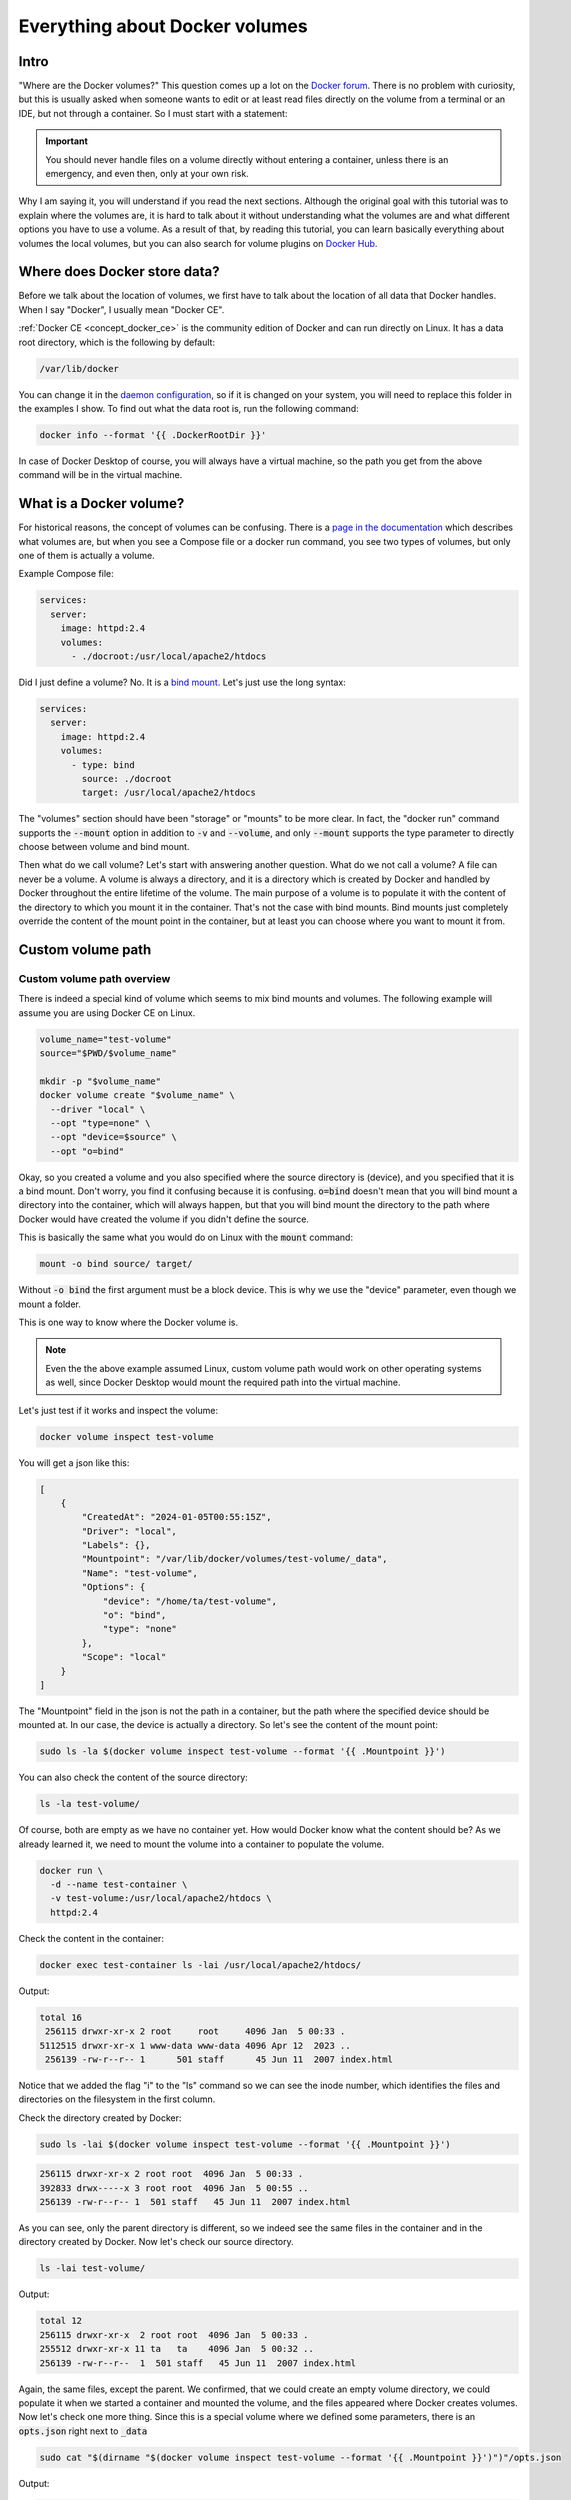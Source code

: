 .. _Docker forum: https://forums.docker.com
.. _daemon configuration: https://docs.docker.com/engine/reference/commandline/dockerd/#on-linux
.. _rootless Docker: https://docs.docker.com/engine/security/rootless/
.. _Use Compose watch: https://docs.docker.com/compose/file-watch/
.. _Volume-only Compose projects: https://dev.to/rimelek/docker-compose-volumes-volume-only-projects-and-init-containers-5468
.. _Docker Hub: https://hub.docker.com/

===============================
Everything about Docker volumes
===============================

Intro
=====

"Where are the Docker volumes?"
This question comes up a lot on the `Docker forum`_.
There is no problem with curiosity, but this is usually asked when someone wants to
edit or at least read files directly on the volume from a terminal or an IDE,
but not through a container. So I must start with a statement:

.. important::

  You should never handle files on a volume directly without entering a container,
  unless there is an emergency, and even then, only at your own risk.

Why I am saying it, you will understand if you read the next sections.
Although the original goal with this tutorial was to explain where the volumes are,
it is hard to talk about it without understanding what the volumes are
and what different options you have to use a volume.
As a result of that, by reading this tutorial, you can learn basically
everything about volumes the local volumes, but you can also
search for volume plugins on `Docker Hub`_.

.. _docker_data_root:

Where does Docker store data?
=============================

Before we talk about the location of volumes, we first have to talk about
the location of all data that Docker handles.
When I say "Docker", I usually mean "Docker CE".

:ref:`Docker CE <concept_docker_ce>` is the community edition of Docker and can run
directly on Linux. It has a data root directory, which is the following by default:

.. code-block:: text

  /var/lib/docker

You can change it in the `daemon configuration`_, so if it is changed on your system,
you will need to replace this folder in the examples I show.
To find out what the data root is, run the following command:

.. code-block:: bash

  docker info --format '{{ .DockerRootDir }}'

In case of Docker Desktop of course, you will always have a virtual machine,
so the path you get from the above command will be in the virtual machine.

What is a Docker volume?
========================

For historical reasons, the concept of volumes can be confusing.
There is a `page in the documentation <https://docs.docker.com/storage/volumes/>`_
which describes what volumes are, but when you see a Compose file or a docker run command,
you see two types of volumes, but only one of them is actually a volume.

Example Compose file:

.. code-block:: yaml

  services:
    server:
      image: httpd:2.4
      volumes:
        - ./docroot:/usr/local/apache2/htdocs

Did I just define a volume?
No. It is a `bind mount <https://docs.docker.com/storage/bind-mounts/>`_.
Let's just use the long syntax:

.. code-block:: yaml

  services:
    server:
      image: httpd:2.4
      volumes:
        - type: bind
          source: ./docroot
          target: /usr/local/apache2/htdocs

The "volumes" section should have been "storage" or "mounts" to be more clear.
In fact, the "docker run" command supports the :code:`--mount` option in addition to
:code:`-v` and :code:`--volume`, and only :code:`--mount` supports the type parameter
to directly choose between volume and bind mount.

Then what do we call volume? Let's start with answering another question.
What do we not call a volume? A file can never be a volume. A volume is always a
directory, and it is a directory which is created by Docker and handled by Docker
throughout the entire lifetime of the volume. The main purpose of a volume is
to populate it with the content of the directory to which you mount it
in the container. That's not the case with bind mounts. Bind mounts just
completely override the content of the mount point in the container, but at least
you can choose where you want to mount it from.

.. _custom_volume_path:

Custom volume path
==================

Custom volume path overview
---------------------------

There is indeed a special kind of volume which seems to mix bind mounts and volumes.
The following example will assume you are using Docker CE on Linux.

.. code-block:: bash

  volume_name="test-volume"
  source="$PWD/$volume_name"

  mkdir -p "$volume_name"
  docker volume create "$volume_name" \
    --driver "local" \
    --opt "type=none" \
    --opt "device=$source" \
    --opt "o=bind"

Okay, so you created a volume and you also specified where the source directory is (device),
and you specified that it is a bind mount.
Don't worry, you find it confusing because it is confusing.
:code:`o=bind` doesn't mean that you will bind mount a directory into the container,
which will always happen,
but that you will bind mount the directory to the path where Docker would have
created the volume if you didn't define the source.

This is basically the same what you would do on Linux with the :code:`mount` command:

.. code-block:: bash

  mount -o bind source/ target/

Without :code:`-o bind` the first argument must be a block device.
This is why we use the "device" parameter, even though we mount a folder.

This is one way to know where the Docker volume is.

.. note::

  Even the the above example assumed Linux, custom volume path
  would work on other operating systems as well, since Docker
  Desktop would mount the required path into the virtual machine.

Let's just test if it works and inspect the volume:

.. code-block:: bash

  docker volume inspect test-volume

You will get a json like this:

.. code-block:: json

  [
      {
          "CreatedAt": "2024-01-05T00:55:15Z",
          "Driver": "local",
          "Labels": {},
          "Mountpoint": "/var/lib/docker/volumes/test-volume/_data",
          "Name": "test-volume",
          "Options": {
              "device": "/home/ta/test-volume",
              "o": "bind",
              "type": "none"
          },
          "Scope": "local"
      }
  ]

The "Mountpoint" field in the json is not the path in a container, but the path where
the specified device should be mounted at. In our case, the device is actually a directory.
So let's see the content of the mount point:

.. code-block:: bash

  sudo ls -la $(docker volume inspect test-volume --format '{{ .Mountpoint }}')

You can also check the content of the source directory:

.. code-block:: bash

  ls -la test-volume/

Of course, both are empty as we have no container yet.
How would Docker know what the content should be?
As we already learned it, we need to mount the volume into a container
to populate the volume.

.. code-block:: bash

  docker run \
    -d --name test-container \
    -v test-volume:/usr/local/apache2/htdocs \
    httpd:2.4

Check the content in the container:

.. code-block:: bash

  docker exec test-container ls -lai /usr/local/apache2/htdocs/

Output:

.. code-block:: text

  total 16
   256115 drwxr-xr-x 2 root     root     4096 Jan  5 00:33 .
  5112515 drwxr-xr-x 1 www-data www-data 4096 Apr 12  2023 ..
   256139 -rw-r--r-- 1      501 staff      45 Jun 11  2007 index.html

Notice that we added the flag "i" to the "ls" command so we can see the inode number,
which identifies the files and directories on the filesystem in the first column.

Check the directory created by Docker:

.. code-block:: bash

  sudo ls -lai $(docker volume inspect test-volume --format '{{ .Mountpoint }}')

.. code-block:: text

  256115 drwxr-xr-x 2 root root  4096 Jan  5 00:33 .
  392833 drwx-----x 3 root root  4096 Jan  5 00:55 ..
  256139 -rw-r--r-- 1  501 staff   45 Jun 11  2007 index.html

As you can see, only the parent directory is different, so we indeed see the same files
in the container and in the directory created by Docker.
Now let's check our source directory.

.. code-block:: bash

  ls -lai test-volume/

Output:

.. code-block:: text

  total 12
  256115 drwxr-xr-x  2 root root  4096 Jan  5 00:33 .
  255512 drwxr-xr-x 11 ta   ta    4096 Jan  5 00:32 ..
  256139 -rw-r--r--  1  501 staff   45 Jun 11  2007 index.html

Again, the same files, except the parent.
We confirmed, that we could create an empty volume directory,
we could populate it when we started a container and mounted the volume,
and the files appeared where Docker creates volumes. Now let's check one more thing.
Since this is a special volume where we defined some parameters,
there is an :code:`opts.json` right next to :code:`_data`

.. code-block:: bash

  sudo cat "$(dirname "$(docker volume inspect test-volume --format '{{ .Mountpoint }}')")"/opts.json

Output:

.. code-block:: json

  {"MountType":"none","MountOpts":"bind","MountDevice":"/home/ta/test-volume","Quota":{"Size":0}}

Now remove the test container:

.. code-block:: bash

  docker container rm -f test-container

Check the directory created by Docker:

.. code-block:: bash

  sudo ls -lai $(docker volume inspect test-volume --format '{{ .Mountpoint }}')

It is empty now.

.. code-block:: text

  392834 drwxr-xr-x 2 root root 4096 Jan  5 00:55 .
  392833 drwx-----x 3 root root 4096 Jan  5 00:55 ..

And notice that even the inode has changed, not just the content disappeared.
On the other hand, the directory we created is untouched and you can still find the
:code:`index.html` there.

Avoid accidental data loss on volumes
-------------------------------------

Let me show you an example using Docker Compose. The compose file would be the following:

.. code-block:: yaml

  volumes:
    docroot:
      driver: local
      driver_opts:
        type: none
        device: ./docroot
        o: bind

  services:
    httpd:
      image: httpd:2.4
      volumes:
        - type: volume
          source: docroot
          target: /usr/local/apache2/htdocs

You can populate :code:`./docroot` in the project folder by running

.. code-block:: bash

  docker compose up -d

You will then find :code:`index.html` in the docroot folder.
You probably know that you can delete a compose project by running
:code:`docker compose down`, and delete the volumes too by
passing the flag :code:`-v`.

.. code-block:: bash

  docker compose down -v

You can run it, and the volume will be destroyed, but not the content of the
already populated "docroot" folder. It happens, because the folder
which is managed by Docker in the Docker data root does not physically
have the content. So the one that was managed by Docker could be
safely removed, but it didn't delete your data.

Docker CE volumes on Linux
==========================

This question seems to be already answered in the previous sections, but let's
evaluate what we learned and add some more details.

So you can find the local default volumes under :code:`/var/lib/docker/volumes`
if you didn't change the :ref:`data root <docker_data_root>`.
For the sake of simplicity of the commands, I will keep using the default path.

The Docker data root is not accessible by normal users, only by administrators.
Run the following command:

.. code-block:: bash

  sudo ls -la /var/lib/docker/volumes

You will see something like this:

.. code-block:: text

  total 140
  drwx-----x 23 root root  4096 Jan  5 00:55 .
  drwx--x--- 13 root root  4096 Dec 10 14:27 ..
  drwx-----x  3 root root  4096 Jan 25  2023 0c5f9867e761f6df0d3ea9411434d607bb414a69a14b3f240f7bb0ffb85f0543
  drwx-----x  3 root root  4096 Sep 19 13:15 1c963fb485fbbd5ce64c6513186f2bc30169322a63154c06600dd3037ba1749a
  ...
  drwx-----x  3 root root  4096 Jan  5  2023 apps_cache
  brw-------  1 root root  8, 1 Dec 10 14:27 backingFsBlockDev
  -rw-------  1 root root 65536 Jan  5 00:55 metadata.db

These are the names of the volumes and two additional special files.

- backingFsBlockDev
- metadata.db

We are not going to discuss it in more details. All you need to know at this point is
that this is where the volume folders are. Each folder has a sub-folder called "_data"
where the actual data is, and there could be an :code:`opts.json` with metadata next to the
"_data" folder.

.. note::

  When you use `rootless Docker`_, the Docker data root will be in your user's home.

  .. code-block:: text

    $HOME/.local/share/docker

Docker Desktop volumes
======================

Docker Desktop volumes are different depending on the operating system
and whether you want to run Linux containers or Windows containers.

Docker Desktop always runs a virtual machine
for Linux containers and runs Docker CE in it in a quite complicated way,
so your volumes will be in the virtual machine too. Because of that fact
when you want to access the volumes, you either have to find a way to run a shell
in the virtual machine, or find a way to share the filesystem on the network
and use your filebrowser, IDE or terminal on the host.

Parts of what I show here and more can be found in my presentation which
I gave on the 6th Docker Community All-Hands. Tyler Charboneau wrote a
`blog post <https://www.docker.com/blog/how-to-fix-and-debug-docker-containers-like-a-superhero/>`_
about it, but you can also
`find the video <https://www.youtube.com/watch?v=8zVOCnfkycY>`_ in the blog post.

Docker Desktop volumes on macOS
-------------------------------

On macOS, you can only run Linux containers and there is no such thing as
macOS container yet (2024. january).

You can get to the volumes folder by running the following command:

.. code-block:: bash

  docker run --rm -it --privileged --pid host ubuntu:22.04 \
    nsenter --all -t 1 \
      sh -c 'cd /var/lib/docker/volumes && sh'

Or just simply mount that folder to a container:

.. code-block:: bash

  docker run --rm -it \
    -v /var/lib/docker/volumes:/var/lib/docker/volumes \
    --workdir /var/lib/docker/volumes \
    ubuntu:22.04 \
    bash

You can also run an NFS server in a container that mounts the volumes
so you can mount the remote fileshare on the host.
The following :code:`compose.yml` file can be used to run the NFS server:

.. code-block:: yaml

  services:

    nfs-server:
      image: openebs/nfs-server-alpine:0.11.0
      volumes:
         - /var/lib/docker/volumes:/mnt/nfs
      environment:
        SHARED_DIRECTORY: /mnt/nfs
        SYNC: sync
        FILEPERMISSIONS_UID: 0
        FILEPERMISSIONS_GID: 0
        FILEPERMISSIONS_MODE: "0755"
      privileged: true
      ports:
        - 127.0.0.1:2049:2049/tcp
        - 127.0.0.1:2049:2049/udp

Start the server:

.. code-block:: bash

  docker compose up -d

Create the mount point on the host:

.. code-block:: bash

  sudo mkdir -p /var/lib/docker/volumes
  sudo chmod 0700 /var/lib/docker

Mount the base directory of volumes:

.. code-block:: bash

  sudo mount -o vers=4 -t nfs 127.0.0.1:/ /var/lib/docker/volumes

And list the content:

.. code-block:: bash

  sudo ls -l /var/lib/docker/volumes

Docker Desktop volumes on Windows
---------------------------------

Docker Desktop on Windows allows you to switch between Linux containers
and Windows containers.

.. image:: https://onedrive.live.com/embed?resid=9d670019d6697cb6%2133432&authkey=%21AG_OMIggB6CmAJI&width=687&height=372
  :width: 330
  :height: 178

.. image:: https://onedrive.live.com/embed?resid=9d670019d6697cb6%2133431&authkey=%21AOgI2KQ2PKdvU4A&width=762&height=372
  :width: 330
  :height: 161

To find out which one you are using,
run the following command:

.. code-block:: powershell

  docker info --format '{{ .OSType }}'

If it returns "windows", you are using Windows containers, and if it returns
"linux", you are using Linux containers.

Linux containers
++++++++++++++++

Since Linux containers always require a virtual machine, you will have
your volumes in the virtual machine the same way as you would on macOS.
The difference is how you can access them. A common way is through
a Docker container. Usually I would run the following command.

.. code-block:: powershell

  docker run --rm -it --privileged --pid host ubuntu:22.04 `
    nsenter --all -t 1 `
      sh -c 'cd /var/lib/docker/volumes && sh'

But if you have an older kernel in WSL2 which doesn't support the time namespace,
you can get an error message like:

.. code-block:: text

  nsenter: cannot open /proc/1/ns/time: No such file or directory

If that happens, make sure you have the latest kernel in WSL2.
If you built a custom kernel, you may need to rebuild it from a new
version.

If you can't update the kernel yet, exclude the time namespace,
and run the following command:

.. code-block:: powershell

  docker run --rm -it --privileged --pid host ubuntu:22.04 `
    nsenter -m -n -p -u -t 1 `
      sh -c 'cd /var/lib/docker/volumes && sh'

You can simply mount the base directory in a container
the same way as we could on macOS:

.. code-block:: powershell

  docker run --rm -it `
    -v /var/lib/docker/volumes:/var/lib/docker/volumes `
    --workdir /var/lib/docker/volumes `
    ubuntu:22.04 `
    bash

We don't need to run a server in a container to share the volumes,
since it works out of the box in WSL2. You can just open the Windows
explorer and go to

.. code-block:: text

  \\wsl.localhost\docker-desktop-data\data\docker\volumes

.. image:: https://onedrive.live.com/embed?resid=9d670019d6697cb6%2133430&authkey=%21AD5cDeb5_HcLF2M&width=660
  :width: 660
  :height: 235

.. warning::

  WSL2 let's you edit files more easily even if the files are owned by root
  on the volume, so do it at your own risk.
  My recommendation is using it only for debugging.

Windows Containers
++++++++++++++++++

Windows containers can mount their volumes from the host.
Let's create a volume

.. code-block:: powershell

  docker volume create windows-volume

Inspect the volume:

.. code-block::: powershell

  docker volume inspect windows-volume

You will get something like this:

.. code-block:: json

  [
      {
          "CreatedAt": "2024-01-06T16:27:03+01:00",
          "Driver": "local",
          "Labels": null,
          "Mountpoint": "C:\\ProgramData\\Docker\\volumes\\windows-volume\\_data",
          "Name": "windows-volume",
          "Options": null,
          "Scope": "local"
      }
  ]

So now you got the volume path on Windows in the "Mountpoint" field,
but you don't have access to, it unless you are Administrator.
The following command works only from Powershell run as Administrator

.. code-block:: powershell

  cd $(docker volume inspect windows-volume --format '{{ .Mountpoint }}')

If you want to access it from Windows Explorer, you can first go to

.. code-block::

  C:\ProgramData

.. note::

  This folder is hidden by default, so if you want to open it, just type
  the path manually in the navigation bar, or enable hidden folders
  on Windows 11 (works differently on older Windows):

  .. code-block:: text

    Menu bar » View » Show » Hidden Items

  .. image:: https://onedrive.live.com/embed?resid=9d670019d6697cb6%2133427&authkey=%21APhiCiUQGq72UQM&width=660
    :width: 660
    :height: 456

Then try to open the folder called "Docker" which gives you a prompt
to ask for permission to access to folder.

.. image:: https://onedrive.live.com/embed?resid=9d670019d6697cb6%2133428&authkey=%21AKUGZd-hYWHwoqg&width=660
  :width: 660
  :height: 368

and then try to open the folder called "volumes"
which will do the same.

.. image:: https://onedrive.live.com/embed?resid=9d670019d6697cb6%2133429&authkey=%21AALcQVxwylnJ_kc&width=660
  :width: 660
  :height: 435

After that you can open any Windows container volume from Windows explorer.

Docker Desktop volumes on Linux
-------------------------------

On Windows, you could have Linux containers and Window containers,
so you had to switch between them.
On Linux, you can install Docker CE in rootful and rootless mode,
and you can also install Docker Desktop. These are 3 different
and separate Docker installations and you can switch between them
by changing context or logging in as a different user.

You can check the existing contexts by running the following command:

.. code-block:: bash

  docker context ls

If you have Docker CE installed on your Linux, and you are logged
in as a user who installed the rootless Docker,
and you also have Docker Desktop installed, you can see at least the
following three contexts:

.. code-block:: text

  NAME                TYPE                DESCRIPTION                               DOCKER ENDPOINT                                       KUBERNETES ENDPOINT   ORCHESTRATOR
  default             moby                Current DOCKER_HOST based configuration   unix:///var/run/docker.sock
  desktop-linux *     moby                Docker Desktop                            unix:///home/ta/.docker/desktop/docker.sock
  rootless            moby                Rootless mode                             unix:///run/user/1000/docker.sock

In order to use Docker Desktop, you need to switch to the context
called "desktop-linux".

.. code-block:: bash

  docker context use desktop-linux

.. important::

  The default is usually rootful Docker CE and the other too are obvious.
  Only the rootful Docker CE needs to run as root, so if you want to
  interact with Docker Desktop, don't make the mistake of running the docker commands
  with sudo:

  .. code-block:: bash

    sudo docker context ls

  .. code-block:: text

    NAME                TYPE                DESCRIPTION                               DOCKER ENDPOINT               KUBERNETES ENDPOINT   ORCHESTRATOR
    default *           moby                Current DOCKER_HOST based configuration   unix:///var/run/docker.sock

In terms of accessing volumes, Docker Desktop works similarly on
macOS and Linux, so you have the following options:

Run a shell in the virtual machine using nsenter:

.. code-block:: bash

  docker run --rm -it --privileged --pid host ubuntu:22.04 \
    nsenter --all -t 1 \
      sh -c 'cd /var/lib/docker/volumes && sh'

Or just simply mount that folder to a container:

.. code-block:: bash

  docker run --rm -it \
    -v /var/lib/docker/volumes:/var/lib/docker/volumes \
    --workdir /var/lib/docker/volumes \
    ubuntu:22.04 \
    bash

And of course, you can use the nfs server compose project with
the following :code:`compose.yml`

.. code-block:: yaml

  services:
    nfs-server:
      image: openebs/nfs-server-alpine:0.11.0
      volumes:
         - /var/lib/docker/volumes:/mnt/nfs
      environment:
        SHARED_DIRECTORY: /mnt/nfs
        SYNC: sync
        FILEPERMISSIONS_UID: 0
        FILEPERMISSIONS_GID: 0
        FILEPERMISSIONS_MODE: "0755"
      privileged: true
      ports:
        - 127.0.0.1:2049:2049/tcp
        - 127.0.0.1:2049:2049/udp

and prepare the mount point. Remember, you can have Docker CE running as root,
which means :code:`/var/lib/docker` probably exists, so let's create the mount point
as :code:`/var/lib/docker-desktop/volumes`:

.. code-block:: bash

  sudo mkdir -p /var/lib/docker-desktop/volumes
  sudo chmod 0700 /var/lib/docker-desktop

And mount it:

.. code-block:: bash

  sudo mount -o vers=4 -t nfs 127.0.0.1:/ /var/lib/docker-desktop/volumes

And check the content:

.. code-block:: bash

  sudo ls -l /var/lib/docker-desktop/volumes

You could ask why we mount the volumes into a folder on the host,
which requires sudo if the docker commands don't.
The reason is that you will need sudo to use the mount command,
so it shouldn't be a problem to access the volumes as root.

Editing files on volumes
========================

The danger of editing volume contents outside a container
---------------------------------------------------------

Now you know how you can find out where the volumes are.
You also know how you can create a volume with a custom path,
even if you are using Docker Desktop, which creates the default
volumes inside a virtual machine.

But most of you wanted to know where the volumes were to edit the files.

.. danger::

  Any operation inside the Docker data root is dangerous,
  and can break your Docker completely, or cause problems
  that you don't immediately recognize, so you should never
  edit files without mounting the volume into a container,
  except if you defined a :ref:`custom volume path <custom_volume_path>`
  so you don't have to go into the Docker data root.

  Even if you defined a custom path, we are still talking about
  a volume, which will be mounted into a container,
  in which the files can be accessed by a process which
  requires specific ownership and permissions. By editing
  the files from the host, you can accidentally change the permission
  or the owner making it inaccessible for the process in the container.

Even though I don't recommend it, I understand that sometimes
we want to play with our environment to learn more about,
but we still have to try to find a less risky way to do it.

You know where the volumes are, and you can edit the files
with a text editor from command line or even from the graphical
interface. One problem on Linux and macOS could be setting
the proper permissions so you can edit the files even
if you are not root.
Discussing permissions could be another tutorial,
but this is one reason why we have to try to separate the data
managed by a process in a Docker container from the source code
or any files that requires an interactive user.
Just think of an application that is not running in a container,
but the files still have to be owned by another user.
An example could be a webserver, where the files has to be
owned by a user or group so the webserver has access to the files,
while you still should be able to upload files.

View and Edit files through Docker Desktop
------------------------------------------

Docker Desktop let's you browse files from the GUI,
which is great for debugging, but I don't recommend it for editing files,
even though Docker Desktop makes that possible too.
Let's see why I am saying it.

Open the Containers tab of Docker Desktop.

.. image:: https://onedrive.live.com/embed?resid=9d670019d6697cb6%2133436&authkey=%21ADM4u1wAPqL8rmU&width=660
  :width: 660
  :height: 254

Click on the three dots in the line of the container in which you want to browse files

.. image:: https://onedrive.live.com/embed?resid=9d670019d6697cb6%2133437&authkey=%21ADNIjONXytcFUHs&width=660
  :width: 660
  :height: 254

Go to a file that you want to edit

.. image:: https://onedrive.live.com/embed?resid=9d670019d6697cb6%2133438&authkey=%21ACErzlwcIzzwuDI&width=660
  :width: 660
  :height: 254

.. note::

  Notice that Docker Desktop shows you whether the files are modified
  on the container's filesystem, or you see a file on a volume.

Right click on the file and select "Edit file".

Before you do anything, run a test container:

.. code-block:: bash

  docker run -d --name httpd -v httpd_docroot:/usr/local/apache2/htdocs httpd:2.4

And check the permissions of the index file:

.. code-block:: bash

  docker exec -it httpd ls -l /usr/local/apache2/htdocs/

You will see this:

.. code-block:: text

  -rw-r--r-- 1 504 staff 45 Jun 11  2007 index.html

You can then edit the file and click on the floppy icon on the right side or just
press CTRL+S (Command+S on macOS) to save the modification.

.. image:: https://onedrive.live.com/embed?resid=9d670019d6697cb6%2133439&authkey=%21AH9h0I_2XVC71eU&width=660
  :width: 660
  :height: 254

Then run the following command from a terminal:

.. code-block:: bash

  docker exec -it httpd ls -l /usr/local/apache2/htdocs/

And you will see that the owner of the file was changed to root.

.. code-block:: text

  total 4
  -rw-r--r-- 1 root root 69 Jan  7 12:21 index.html

One day it might work better, but I generally don't recommend
editing files in containers from the Graphical interface.

Edit only source code that you mount into the container during development
or `Use Compose watch`_ to update the files when you edit them,
but let the data be handled only by the processes in the containers.

Some applications are not optimized for running in containers and there are
different folders and files at the same place where the code is,
so it is hard to work with volumes and mounts while you let the process
in the container change a config file, which you also want to edit occasionally.
In that case you ned to learn how permissions are handled on Linux
using the :code:`chmod` and :code:`chown` commands so you both
have permission to access the files.

Container based dev environments
--------------------------------

Docker Desktop Dev environment
++++++++++++++++++++++++++++++

One of the features of Docker Desktop is that you can run a development
environment in a container. In this tutorial we will not discuss it in
details, but it is good to know that it exists, and you can
basically work inside a container into which you can mount volumes.

More information in the `documentation of the Dev environment <https://docs.docker.com/desktop/dev-environments/>`_

Visual Studio Code remote development
+++++++++++++++++++++++++++++++++++++

The dev environment of Docker Desktop can be opened from Visual Studio Code
as it supports opening projects in containers similarly to how it supports
remote development through SSH connection or in Windows Subsystem for Linux.
You can use it without Docker Desktop to simply open a shell in a container
or even open a project in a container.

More information is in the `documentation of VSCode about containers <https://code.visualstudio.com/docs/containers/overview>`_.

Visual Studio Code dev containers
+++++++++++++++++++++++++++++++++

Microsoft also created container images for creating a dev container,
which is similar to what Docker Desktop supports, but the process
of creating a dev container is different.

More information in the `documentation of VSCode about dev containers <https://code.visualstudio.com/docs/devcontainers/containers>`_.

Conclusion
==========

There are multiple ways to browse the content of the Docker volumes,
but it is not recommended to edit the files on the volumes.
If you know enough about how containers work and what are the folders
and files that you can edit without harming your system,
you probably know enough not to edit the files that way in the first place.

For debugging reasons or to learn about Docker by changing things
in the environment, you can still edit the files at your own risk.

Everything I described in this tutorial is true even if the user is not
an interactive user, but an external user from the container's point of view,
trying to manage files directly in the Docker data root.

So with that in mind if you ever think of doing something like that,
stop for moment, grab a paper and write the following sentence
20 times to the paper:

"I do touch the Docker data root directly."

If you enjoyed this tutorial, I also recommend reading about
`Volume-only Compose projects`_.
